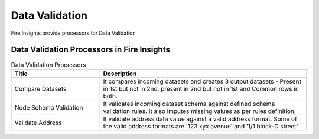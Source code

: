 Data Validation
==========

Fire Insights provide processors for Data Validation


Data Validation Processors in Fire Insights
----------------------------------------


.. list-table:: Data Validation Processors
   :widths: 30 70
   :header-rows: 1

   * - Title
     - Description
   * - Compare Datasets
     - It compares incoming datasets and creates 3 output datasets - Present in 1st but not in 2nd, present in 2nd but not in 1st and Common rows in both.
   * - Node Schema Validation
     - It validates incoming dataset schema against defined schema validation rules. It also imputes missing values as per rules definition.
   * - Validate Address
     - It validate address data value against a valid address format. Some of the valid address formats are '123 xyx avenue' and '1/1 block-D street'

